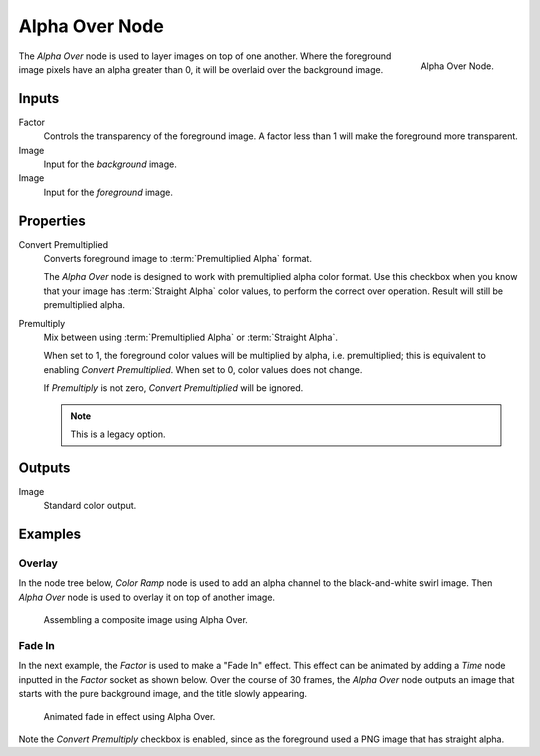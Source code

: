.. _bpy.types.CompositorNodeAlphaOver:

***************
Alpha Over Node
***************

.. figure:: /images/compositing_node-types_CompositorNodeAlphaOver.png
   :align: right

   Alpha Over Node.

The *Alpha Over* node is used to layer images on top of one another.
Where the foreground image pixels have an alpha greater than 0, it will be overlaid over the background image.


Inputs
======

Factor
   Controls the transparency of the foreground image.
   A factor less than 1 will make the foreground more transparent.
Image
   Input for the *background* image.
Image
   Input for the *foreground* image.


Properties
==========

Convert Premultiplied
   Converts foreground image to :term:`Premultiplied Alpha` format.

   The *Alpha Over* node is designed to work with premultiplied alpha color format.
   Use this checkbox when you know that your image has :term:`Straight Alpha` color values,
   to perform the correct over operation. Result will still be premultiplied alpha.

Premultiply
   Mix between using :term:`Premultiplied Alpha` or :term:`Straight Alpha`.

   When set to 1, the foreground color values will be multiplied by alpha, i.e. premultiplied;
   this is equivalent to enabling *Convert Premultiplied*.
   When set to 0, color values does not change.

   If *Premultiply* is not zero, *Convert Premultiplied* will be ignored.

   .. note:: This is a legacy option.


Outputs
=======

Image
   Standard color output.


Examples
========

Overlay
-------

In the node tree below, *Color Ramp* node is used to add an alpha channel to the black-and-white swirl image.
Then *Alpha Over* node is used to overlay it on top of another image.

.. figure:: /images/compositing_types_converter_color-ramp_create-alpha-mask.png
   :width: 600px

   Assembling a composite image using Alpha Over.


Fade In
-------

In the next example, the *Factor* is used to make a "Fade In" effect.
This effect can be animated by adding a *Time* node inputted in the *Factor* socket as shown below.
Over the course of 30 frames, the *Alpha Over* node outputs an image that
starts with the pure background image, and the title slowly appearing.

.. figure:: /images/compositing_types_color_alpha-over_example.png
   :width: 600px

   Animated fade in effect using Alpha Over.

Note the *Convert Premultiply* checkbox is enabled,
since as the foreground used a PNG image that has straight alpha.
